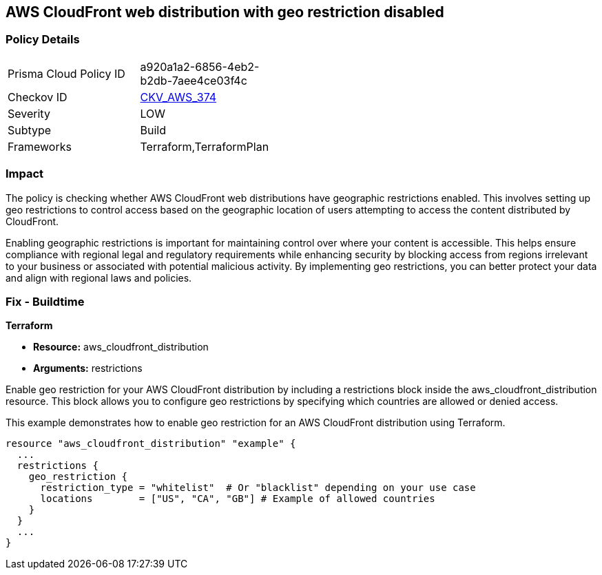 
== AWS CloudFront web distribution with geo restriction disabled

=== Policy Details

[width=45%]
[cols="1,1"]
|===
|Prisma Cloud Policy ID
| a920a1a2-6856-4eb2-b2db-7aee4ce03f4c

|Checkov ID
| https://github.com/bridgecrewio/checkov/blob/main/checkov/terraform/checks/resource/aws/CloudFrontGeoRestrictionDisabled.py[CKV_AWS_374]

|Severity
|LOW

|Subtype
|Build

|Frameworks
|Terraform,TerraformPlan

|===

=== Impact
The policy is checking whether AWS CloudFront web distributions have geographic restrictions enabled. This involves setting up geo restrictions to control access based on the geographic location of users attempting to access the content distributed by CloudFront.

Enabling geographic restrictions is important for maintaining control over where your content is accessible. This helps ensure compliance with regional legal and regulatory requirements while enhancing security by blocking access from regions irrelevant to your business or associated with potential malicious activity. By implementing geo restrictions, you can better protect your data and align with regional laws and policies.

=== Fix - Buildtime

*Terraform*

* *Resource:* aws_cloudfront_distribution
* *Arguments:* restrictions

Enable geo restriction for your AWS CloudFront distribution by including a restrictions block inside the aws_cloudfront_distribution resource. This block allows you to configure geo restrictions by specifying which countries are allowed or denied access.

This example demonstrates how to enable geo restriction for an AWS CloudFront distribution using Terraform.

[source,go]
----
resource "aws_cloudfront_distribution" "example" {
  ...
  restrictions {
    geo_restriction {
      restriction_type = "whitelist"  # Or "blacklist" depending on your use case
      locations        = ["US", "CA", "GB"] # Example of allowed countries
    }
  }
  ...
}
----

